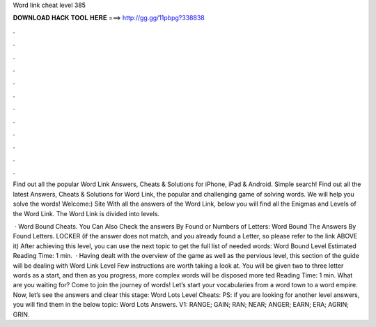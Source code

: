 Word link cheat level 385



𝐃𝐎𝐖𝐍𝐋𝐎𝐀𝐃 𝐇𝐀𝐂𝐊 𝐓𝐎𝐎𝐋 𝐇𝐄𝐑𝐄 ===> http://gg.gg/11pbpg?338838



.



.



.



.



.



.



.



.



.



.



.



.

Find out all the popular Word Link Answers, Cheats & Solutions for iPhone, iPad & Android. Simple search! Find out all the latest Answers, Cheats & Solutions for Word Link, the popular and challenging game of solving words. We will help you solve the words! Welcome:) Site With all the answers of the Word Link, below you will find all the Enigmas and Levels of the Word Link. The Word Link is divided into levels.

 · Word Bound Cheats. You Can Also Check the answers By Found or Numbers of Letters: Word Bound The Answers By Found Letters. LOCKER (if the answer does not match, and you already found a Letter, so please refer to the link ABOVE it) After achieving this level, you can use the next topic to get the full list of needed words: Word Bound Level Estimated Reading Time: 1 min.  · Having dealt with the overview of the game as well as the pervious level, this section of the guide will be dealing with Word Link Level Few instructions are worth taking a look at. You will be given two to three letter words as a start, and then as you progress, more complex words will be disposed more ted Reading Time: 1 min. What are you waiting for? Come to join the journey of words! Let’s start your vocabularies from a word town to a word empire. Now, let’s see the answers and clear this stage: Word Lots Level Cheats: PS: if you are looking for another level answers, you will find them in the below topic: Word Lots Answers. V1: RANGE; GAIN; RAN; NEAR; ANGER; EARN; ERA; AGRIN; GRIN.
